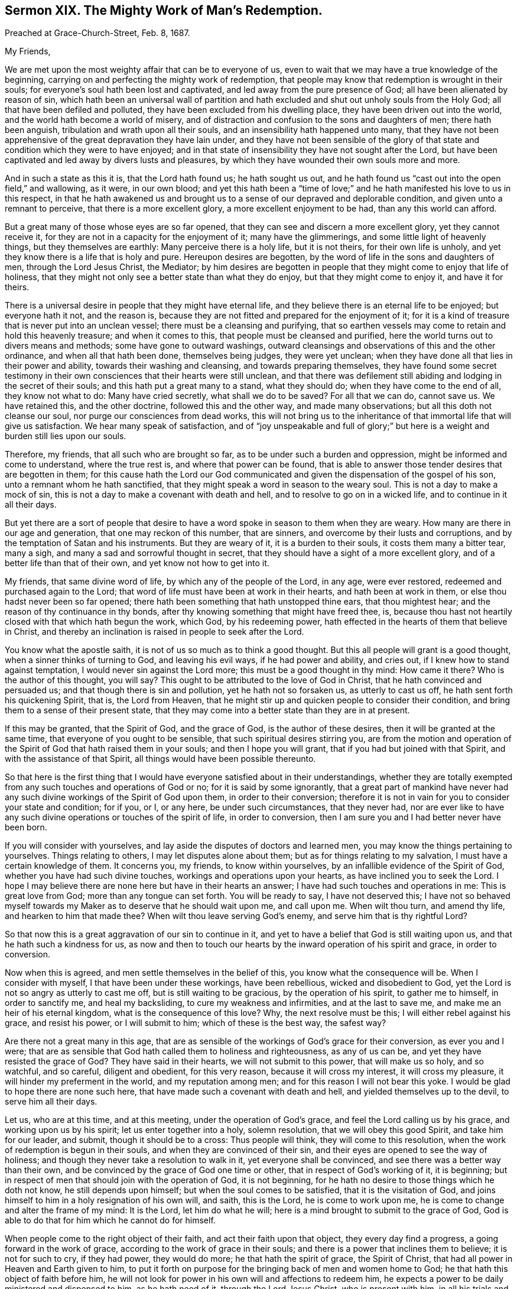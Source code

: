 == Sermon XIX. The Mighty Work of Man`'s Redemption.

[.signed-section-context-open]
Preached at Grace-Church-Street, Feb.
8, 1687.

[.salutation]
My Friends,

We are met upon the most weighty affair that can be to everyone of us,
even to wait that we may have a true knowledge of the beginning,
carrying on and perfecting the mighty work of redemption,
that people may know that redemption is wrought in their souls;
for everyone`'s soul hath been lost and captivated,
and led away from the pure presence of God; all have been alienated by reason of sin,
which hath been an universal wall of partition and hath
excluded and shut out unholy souls from the Holy God;
all that have been defiled and polluted, they have been excluded from his dwelling place,
they have been driven out into the world, and the world hath become a world of misery,
and of distraction and confusion to the sons and daughters of men;
there hath been anguish, tribulation and wrath upon all their souls,
and an insensibility hath happened unto many,
that they have not been apprehensive of the great depravation they have lain under,
and they have not been sensible of the glory of that
state and condition which they were to have enjoyed;
and in that state of insensibility they have not sought after the Lord,
but have been captivated and led away by divers lusts and pleasures,
by which they have wounded their own souls more and more.

And in such a state as this it is, that the Lord hath found us; he hath sought us out,
and he hath found us "`cast out into the open field,`" and wallowing, as it were,
in our own blood;
and yet this hath been a "`time of love;`" and he
hath manifested his love to us in this respect,
in that he hath awakened us and brought us to a sense
of our depraved and deplorable condition,
and given unto a remnant to perceive, that there is a more excellent glory,
a more excellent enjoyment to be had, than any this world can afford.

But a great many of those whose eyes are so far opened,
that they can see and discern a more excellent glory, yet they cannot receive it,
for they are not in a capacity for the enjoyment of it; many have the glimmerings,
and some little light of heavenly things, but they themselves are earthly:
Many perceive there is a holy life, but it is not theirs, for their own life is unholy,
and yet they know there is a life that is holy and pure.
Hereupon desires are begotten, by the word of life in the sons and daughters of men,
through the Lord Jesus Christ, the Mediator;
by him desires are begotten in people that they might come to enjoy that life of holiness,
that they might not only see a better state than what they do enjoy,
but that they might come to enjoy it, and have it for theirs.

There is a universal desire in people that they might have eternal life,
and they believe there is an eternal life to be enjoyed; but everyone hath it not,
and the reason is, because they are not fitted and prepared for the enjoyment of it;
for it is a kind of treasure that is never put into an unclean vessel;
there must be a cleansing and purifying,
that so earthen vessels may come to retain and hold this heavenly treasure;
and when it comes to this, that people must be cleansed and purified,
here the world turns out to divers means and methods; some have gone to outward washings,
outward cleansings and observations of this and the other ordinance,
and when all that hath been done, themselves being judges, they were yet unclean;
when they have done all that lies in their power and ability,
towards their washing and cleansing, and towards preparing themselves,
they have found some secret testimony in their own
consciences that their hearts were still unclean,
and that there was defilement still abiding and lodging in the secret of their souls;
and this hath put a great many to a stand, what they should do;
when they have come to the end of all, they know not what to do:
Many have cried secretly, what shall we do to be saved?
For all that we can do, cannot save us.
We have retained this, and the other doctrine, followed this and the other way,
and made many observations; but all this doth not cleanse our soul,
nor purge our consciences from dead works,
this will not bring us to the inheritance of that immortal life that will give us satisfaction.
We hear many speak of satisfaction,
and of "`joy unspeakable and full of glory;`" but
here is a weight and burden still lies upon our souls.

Therefore, my friends, that all such who are brought so far,
as to be under such a burden and oppression, might be informed and come to understand,
where the true rest is, and where that power can be found,
that is able to answer those tender desires that are begotten in them;
for this cause hath the Lord our God communicated
and given the dispensation of the gospel of his son,
unto a remnant whom he hath sanctified,
that they might speak a word in season to the weary soul.
This is not a day to make a mock of sin,
this is not a day to make a covenant with death and hell,
and to resolve to go on in a wicked life, and to continue in it all their days.

But yet there are a sort of people that desire to have a
word spoke in season to them when they are weary.
How many are there in our age and generation, that one may reckon of this number,
that are sinners, and overcome by their lusts and corruptions,
and by the temptation of Satan and his instruments.
But they are weary of it, it is a burden to their souls,
it costs them many a bitter tear, many a sigh,
and many a sad and sorrowful thought in secret,
that they should have a sight of a more excellent glory,
and of a better life than that of their own, and yet know not how to get into it.

My friends, that same divine word of life, by which any of the people of the Lord,
in any age, were ever restored, redeemed and purchased again to the Lord;
that word of life must have been at work in their hearts, and hath been at work in them,
or else thou hadst never been so far opened;
there hath been something that hath unstopped thine ears, that thou mightest hear;
and the reason of thy continuance in thy bonds,
after thy knowing something that might have freed thee, is,
because thou hast not heartily closed with that which hath begun the work, which God,
by his redeeming power, hath effected in the hearts of them that believe in Christ,
and thereby an inclination is raised in people to seek after the Lord.

You know what the apostle saith, it is not of us so much as to think a good thought.
But this all people will grant is a good thought, when a sinner thinks of turning to God,
and leaving his evil ways, if he had power and ability, and cries out,
if I knew how to stand against temptation, I would never sin against the Lord more;
this must be a good thought in thy mind: How came it there?
Who is the author of this thought, you will say?
This ought to be attributed to the love of God in Christ,
that he hath convinced and persuaded us; and that though there is sin and pollution,
yet he hath not so forsaken us, as utterly to cast us off,
he hath sent forth his quickening Spirit, that is, the Lord from Heaven,
that he might stir up and quicken people to consider their condition,
and bring them to a sense of their present state,
that they may come into a better state than they are in at present.

If this may be granted, that the Spirit of God, and the grace of God,
is the author of these desires, then it will be granted at the same time,
that everyone of you ought to be sensible, that such spiritual desires stirring you,
are from the motion and operation of the Spirit of
God that hath raised them in your souls;
and then I hope you will grant, that if you had but joined with that Spirit,
and with the assistance of that Spirit, all things would have been possible thereunto.

So that here is the first thing that I would have
everyone satisfied about in their understandings,
whether they are totally exempted from any such touches and operations of God or no;
for it is said by some ignorantly,
that a great part of mankind have never had any such
divine workings of the Spirit of God upon them,
in order to their conversion;
therefore it is not in vain for you to consider your state and condition; for if you,
or I, or any here, be under such circumstances, that they never had,
nor are ever like to have any such divine operations or touches of the spirit of life,
in order to conversion, then I am sure you and I had better never have been born.

If you will consider with yourselves,
and lay aside the disputes of doctors and learned men,
you may know the things pertaining to yourselves.
Things relating to others, I may let disputes alone about them;
but as for things relating to my salvation, I must have a certain knowledge of them.
It concerns you, my friends, to know within yourselves,
by an infallible evidence of the Spirit of God, whether you have had such divine touches,
workings and operations upon your hearts, as have inclined you to seek the Lord.
I hope I may believe there are none here but have in their hearts an answer;
I have had such touches and operations in me: This is great love from God;
more than any tongue can set forth.
You will be ready to say, I have not deserved this;
I have not so behaved myself towards my Maker as to deserve that he should wait upon me,
and call upon me.
When wilt thou turn, and amend thy life, and hearken to him that made thee?
When wilt thou leave serving God`'s enemy, and serve him that is thy rightful Lord?

So that now this is a great aggravation of our sin to continue in it,
and yet to have a belief that God is still waiting upon us,
and that he hath such a kindness for us,
as now and then to touch our hearts by the inward operation of his spirit and grace,
in order to conversion.

Now when this is agreed, and men settle themselves in the belief of this,
you know what the consequence will be.
When I consider with myself, I that have been under these workings, have been rebellious,
wicked and disobedient to God, yet the Lord is not so angry as utterly to cast me off,
but is still waiting to be gracious, by the operation of his spirit,
to gather me to himself, in order to sanctify me, and heal my backsliding,
to cure my weakness and infirmities, and at the last to save me,
and make me an heir of his eternal kingdom, what is the consequence of this love?
Why, the next resolve must be this; I will either rebel against his grace,
and resist his power, or I will submit to him; which of these is the best way,
the safest way?

Are there not a great many in this age,
that are as sensible of the workings of God`'s grace for their conversion,
as ever you and I were;
that are as sensible that God hath called them to holiness and righteousness,
as any of us can be, and yet they have resisted the grace of God?
They have said in their hearts, we will not submit to this power,
that will make us so holy, and so watchful, and so careful, diligent and obedient,
for this very reason, because it will cross my interest, it will cross my pleasure,
it will hinder my preferment in the world, and my reputation among men;
and for this reason I will not bear this yoke.
I would be glad to hope there are none such here,
that have made such a covenant with death and hell,
and yielded themselves up to the devil, to serve him all their days.

Let us, who are at this time, and at this meeting, under the operation of God`'s grace,
and feel the Lord calling us by his grace, and working upon us by his spirit;
let us enter together into a holy, solemn resolution, that we will obey this good Spirit,
and take him for our leader, and submit, though it should be to a cross:
Thus people will think, they will come to this resolution,
when the work of redemption is begun in their souls,
and when they are convinced of their sin,
and their eyes are opened to see the way of holiness;
and though they never take a resolution to walk in it, yet everyone shall be convinced,
and see there was a better way than their own,
and be convinced by the grace of God one time or other,
that in respect of God`'s working of it, it is beginning;
but in respect of men that should join with the operation of God, it is not beginning,
for he hath no desire to those things which he doth not know,
he still depends upon himself; but when the soul comes to be satisfied,
that it is the visitation of God,
and joins himself to him in a holy resignation of his own will, and saith,
this is the Lord, he is come to work upon me,
he is come to change and alter the frame of my mind: It is the Lord,
let him do what he will; here is a mind brought to submit to the grace of God,
God is able to do that for him which he cannot do for himself.

When people come to the right object of their faith,
and act their faith upon that object, they every day find a progress,
a going forward in the work of grace, according to the work of grace in their souls;
and there is a power that inclines them to believe; it is not for such to cry,
if they had power, they would do more; he that hath the spirit of grace,
the Spirit of Christ, that had all power in Heaven and Earth given to him,
to put it forth on purpose for the bringing back of men and women home to God;
he that hath this object of faith before him,
he will not look for power in his own will and affections to redeem him,
he expects a power to be daily ministered and dispensed to him, as he hath need of it,
through the Lord Jesus Christ, who is present with him,
in all his trials and temptations: He cries,
here is a temptation that will carry me away, O Lord help me,
put forth the arm of thy power and save me, plant thy fear in my heart and deliver me,
their eyes shall see their Saviour, saith the prophet.

Thus when a man comes to be joined to the right object of faith,
and doth exercise and put forth lively acts of faith upon Christ,
his eyes shall see his Saviour; the light that shines into his heart,
discovers to him the temptation, and it also shews him a Redeemer at hand;
his Saviour is nigh him, and he trusteth in him, and relies upon him, and says,
this word of God is in my heart, and I do really believe,
that although the temptation that assaults me be strong, yet it shall not prevail;
whether it be the profits, the pleasures, or the honours of the world.
If I put my trust in this power, I cannot go near the evil; I am a Christian;
I have entered into a covenant in Christianity,
that I will join with nothing but what God approves of:
Now when I have represented to my mind the temptation of the devil,
and that evil which he sets before me, and I know it is contrary to the mind of God,
how can I go into that evil, and break my covenant with God,
after I have entered into covenant with him, to love him, serve him, and obey him?
The power of grace upon such souls, the operation of grace, is so powerful,
that the temptation comes and goes, and they are saved and delivered out of it,
because God helpeth them; but if they comply with the temptation, then tribulation,
wrath and anguish, pursues all such as are rebellious and disobedient to the will of God.

Now this redemption is carried on gradually from day to day;
the truth that thou believest, it operates by degrees; thou art delivered,
first from one evil practice, and then from another evil work:
But there is a great deal more; thou rejoicest and art glad,
that thou art delivered from one sin;
but thou wouldest be more glad to be delivered from them all.
I speak to those that are serious for their immortal souls;
when they see themselves delivered out of one evil, that they were ready to run into,
they would be glad if they were redeemed out of every evil;
that their crossness and peevishness, their frowardness and wantonness were removed:
They should be glad to be delivered from all their sins.

What do you think, say some, that a man, while he liveth here, may come to see all sin,
all evil and corruption brought under, and nothing but holiness,
righteousness and truth remain in him;
and that there shall be nothing but simplicity and innocence?
Do you think that such a thing can be?

Why should not I think so?
You will grant me,
that the power of grace is able to get such power and victory over sin and corruption,
that you may come to hate it as much as ever you have loved it; if you grant me that,
the consequence will follow, he that gave me victory over sin,
can give me power over all sin.
All Christians believe, that God`'s power is infinite; the scripture testifies,
all things to be possible to God, "`with whom we have to do.`"
If all things be possible to God, sure this is possible;
there is nothing so contrary to God as sin;
and God will not suffer the devil always to rule his masterpiece, man.
Mankind is God`'s masterpiece, the most eminent creature in this lower world,
made after God`'s likeness;
and though the devil hath brought men into his own likeness now,
yet nothing can be more contrary to the mind of God,
than that the devil should have the rule of us,
for God would have the government of us himself.

When we consider the infiniteness of God`'s power,
for destroying that which is contrary to him,
who can believe that the devil must ever stand and prevail?
I believe it is inconsistent and disagreeable with the true faith,
for people to be Christians, and yet to believe that Christ, the eternal Son of God,
to whom all power in Heaven and Earth is given,
will suffer sin and the devil to have dominion over them;
there is no other name under Heaven by which I can be saved,
therefore I have put my confidence in him: If the devil must have the rule of me here,
then I cannot be subject to Christ in all things; I may go to meetings,
but can never master the devil and his temptations;
this is as inconsistent with the faith of a Christian, as light with darkness,
and Christ with Belial.
If Christians think themselves true believers,
then let them see how far their faith will reach, whether it be like that faith,
which was once delivered to the saints, for by that faith their hearts were cleansed,
and they became free from sin, Rom. 6:22. "`But now being made free from sin,
and the servants of God,`" saith the apostle, "`you have your fruit unto holiness,
and the end everlasting life;`" you were servants to sin, but now you are free from sin;
so that this faith is but one, and if men have got another, it will do them no good:
Take heed thou art not mistaken about thy faith.

I have heard some learned men say, that a believer is a servant of sin,
and he is ever like to be so; but he is not at the same time free from righteousness,
for he hath the righteousness of Christ imputed to him,
and God looks upon him as righteous in his righteousness;
there cannot be a more anti-apostolical doctrine, I may be a servant of sin,
and yet have the imputation of Christ`'s righteousness; I may be a servant of sin,
say they, yet Christ is righteous, he is the righteousness of God,
and he hath fulfilled the will of God, and hath purchased salvation for me,
and he is the object by which I am made righteous.

Consider this, the imputation of Christ`'s righteousness will never do me good,
till I come to partake of his righteousness,
till his righteousness be made my righteousness, in me and for me.
Christ is made to us of God, wisdom, righteousness, sanctification and redemption;
so that if a sinner, one that was a sinner the other day, come, through faith in Christ,
to have his heart cleansed and purged, and true righteousness planted in him,
where sin was planted, there sin, through the blood of Christ,
is cleansed and purged away.

So that Christ is made righteousness to me,
and not his righteousness barely imputed and reckoned to me; Christ is my wisdom,
I am a fool without him; Christ is made righteousness to me;
for my good deeds and holy living cannot be acceptable to God till they be done in him,
and commended to God by him; the proper work of faith is,
to fix the soul on him that "`worketh all things in us and
for us,`" that "`worketh in us both to will and to do,
according to his good pleasure;`" and it is the good
pleasure of God that we should live in all righteousness.

They that come to receive this faith at first, have to receive it from an inward feeling;
they have the operation of the word of God in them; so the apostle reckons faith,
not because such a man heareth, and such a man believeth what such a man preacheth,
but faith is the operation of God; you may hear me, and a thousand preach,
and you may die unbelievers for all that, except you come to this,
to know the operation of God, and the work of faith in you.
How doth my heart close with this?
How doth my soul join with this?
What virtue and power do I feel in myself?
it may be others that preach, feel the power, but do I feel it?
if not, I come but to a noise and sound:
If people feel not their hearts joining with the word preached,
there comes no advantage to them; you read in scripture,
that the word preached did not profit,
because it was not mixed with faith in them that heard it: This is your case,
you come to meeting, and you love to hear the doctrine of truth preached; I tell you,
and I will speak plainly to you,
unless you come to feel the operation of the word of truth in your hearts,
you may hear the gospel, and the word of life preached to you,
but it will not profit you much.

How is it possible for a man to have a testimony against drunkenness, and yet be drunk?
a testimony against uncleanness, and yet be unclean?
How can a man hear such a testimony and believe it, and yet commit the sin?
He heard it, but did not feel the virtue of it within himself,
and so he did not mortify the sin that he was inclinable to;
but they that come to join with truth,
and with meekness receive "`the ingrafted word,`" they find the power and ability of it,
they find how able it is to save their souls, they find how it worketh,
not only just when they hear it, but it goes along with them, and dwells with them,
and they find the virtue of it overshadowing their souls,
with the dread and terror of the Lord, not with the words that a man speaks;
I do not trust to them, but here is the power and the fear of the Lord,
which will preserve my soul, and keep me in safety;
this is that which will keep my mind fixed upon him, and keep my mind inward,
that I do not gaze about me;
so that everyone may have an infallible testimony of what they have heard and known.

I have known the doctrine of several sects that have been among us,
and the main thing that many have gone from one people to another about, is this,
that they might know what such a man holds forth more than such a one,
and they think the truth is more perspicuous among such a people than other people;
if you examine the matter, it is this, who preached and proved his doctrine best.
Alas! if they did all concur together,
and did preach as certain and infallible doctrine as ever Christ and his apostles preached,
this will all do thee and me no good, unless we know the power.
You know there were thousands that heard Christ preach, as you now hear me,
and there were some so taken with him, that they went away, and said,
"`never man spake like this man.`"
But were they all Christians?
Did they partake of life by him?
No, some of them were ready to stone him.

Now bring this home and consider with yourselves,
whether you are not some of you in the same state; when you hear truth preached,
there is an assent and agreement with it in your minds;
but when a command comes to be obeyed, and a cross to be taken up,
and self-denial to be shewn, or some increase of trade lies in the way,
let truth go where it will, you must follow your interest;
there wants somewhat to fix you in the principle of truth,
which is able to sanctify you and perfect you,
that you may be reconciled to God through Christ.

They that are resigned and given up to truth,
it is possible for them that they may be satisfied;
they have an infallible testimony of the spirit of truth witnessing with their spirits,
that such a thing is bad, and if they might get the whole world to do it, they will not.
What is profit and pleasure to me?
My pleasure is at God`'s right hand, and my profit is to get grace,
and to have an abundant entrance into God`'s everlasting kingdom.
Those that have the true knowledge of Christ, they have profit and advantage,
pleasure and delight enough, which is hid from the world, and ever will be.
They are for profit and pleasure, which they may have with a good conscience.
Those things which God affords them as blessings in this world, they despise them not,
but take them with thanksgiving, and use them for his glory:
But if they cannot have profit or pleasure without
sinning against the Lord and their own consciences,
let those who will, take profit and pleasure.

They that come thus to close with truth, they have an infallible evidence within them;
they do not conceive it is thus and thus, because such a man saith it is so;
but they have an infallible evidence in themselves.
This is the mind of the Lord; God hath signified it by his Spirit,
and sealed it upon my spirit, and I cannot but know it.

What, do you profess infallibility?
Yes, else I would hold my tongue; if I did not know what I assert infallibly,
I would never preach more; truth may be many times concealed.
A man may have wronged and cheated his neighbour, and he not know of it;
this man goes away, and his neighbour doth not reproach him;
but when he comes to lie down in his bed,
he hath a sting and a reproach in his conscience, I know I have done him harm.
Is not this infallible?
Let me consult some learned men, that I may know whether I have told a lie.
I need not go to learned men and logicians, to know whether it was a lie;
I am infallible in this, I know certainly it was not a lie; I have a certain evidence,
and if a thousand men tell me to the contrary, I will not believe them.
If there be infallibility here, is there not then infallibility in the word of truth?
Shall I question it, or doubt it, if I have an infallible testimony of it?

Though men have ever so little proficiency, if they have it upon sure terms,
and lasting foundations,
let a thousand men come with all their logical skill and sophism,
yet they can never remove a man from the witness in himself.
The remnant that God hath brought to this foundation,
they have a certainty and infallibility in their obedience,
that they pay to the will of God,
and in the comfort they have to the obedience of the law of God,
which he hath written in their hearts.
Let what will come, they can never be removed;
for this exceeds all the precepts and doctrines of men;
it is the precept and doctrine of Christ and his apostles.
Let people read them, and endeavour to practise them: But here comes the testimony,
the divine power by which the precept was given forth to them,
and is now given forth again to thee and me, with the same liveliness and power.
Let us perform them as did the primitive Christians.

Here now, comfort comes to flow forth from a settled foundation that shall never be moved.
The winds have come and blown upon religion; let what wind will blow, that can blow,
God hath built his church upon a rock,
and it will remain unmovable against all opposition;
blessed are they that are founded thereupon.
Hath God fixed and established us in our society with one another,
and with our Lord Jesus Christ?
this is the foundation that God hath placed it upon.
We desire that all men may come to the same stability and settlement,
and never more to be tossed with the winds of doctrine, but be built upon Christ Jesus,
"`the Rock of Ages,`" the rock of our ages, the rock of us and our children.
That God will carry us on in this society, is the desire of our souls, for ourselves,
and all our friends and countrymen.
The way for you to be blessed, and to have an advantage for your immortal souls,
by the testimony that hath been raised up, is,
to have regard to the working of the same power,
that you may come to partake of the benefit of those gifts
and graces which God hath bestowed upon his church.

=== His Prayer After Sermon

Most blessed and glorious God and Father of Life! how wonderful
art thou in thy appearances to thy people in the day of thy power,
in which thou hast stretched forth thine arm,
and hast gathered a remnant of those that were scattered,
and art yet gathering and bringing to thyself, those that have been driven away;
and thou hast made known thy power and goodness in
the hearts of the sons and daughters of men,
that they might love thee.
That thou mightest beget love to thyself, thou hast made known thy love to their hearts;
if thou hadst not loved us first, we had never loved thee:
But thou hast been shedding abroad thy love in our hearts by the Holy Ghost,
to constrain us to love thee.
Thy love is manifested to all that are breathing after thee,
and none do breathe after thee, but through the life that thou givest them;
and those that were dead in sins and trespasses, hast thou quickened,
and we would send forth thy praises and thanksgivings for
the great things thou hast done for us in Jesus Christ.
All thy works praise thee, and thy saints bless thee.

Holy Father of Life! increase and multiply those graces
and holy desires which thou hast begun to work in us,
and pluck up every plant that thy right hand hath not planted.
Let spiritual Sodom be burnt up, and all that are corrupt;
let those things that thou hast planted spring up to the praise of thy name,
and the salvation of the souls which thou hast gathered.

O powerful God of Life! let thy blessed presence and living fear be among us,
that all thy children may offer praises,
and the sacrifices of humble thanksgivings upon thy holy altar.

Arise, O Lord! more and more in the greatness of thy power,
and dispel the clouds of darkness that hath been upon the sons and daughters of men,
and raise up in everyone of us more and more holy
desires and breathings after that life that is eternal.
Those that have been scattered, let them be now gathered,
and let those that have been driven away in a cloudy and dark night,
be brought to a glorious and blessed day,
wherein they may enjoy the gospel that brings light to dark souls,
that praises and thanksgivings way be offered up
in thy house for thy holy presence with us,
that we may be fed there, when we are assembled together in thy name,
according to thy promise.
Continue to be in the midst of us,
that living praises and thanksgivings may be offered up to thee, through Jesus Christ;
for thou alone art worthy, who art God over all, blessed forevermore.
Amen.
